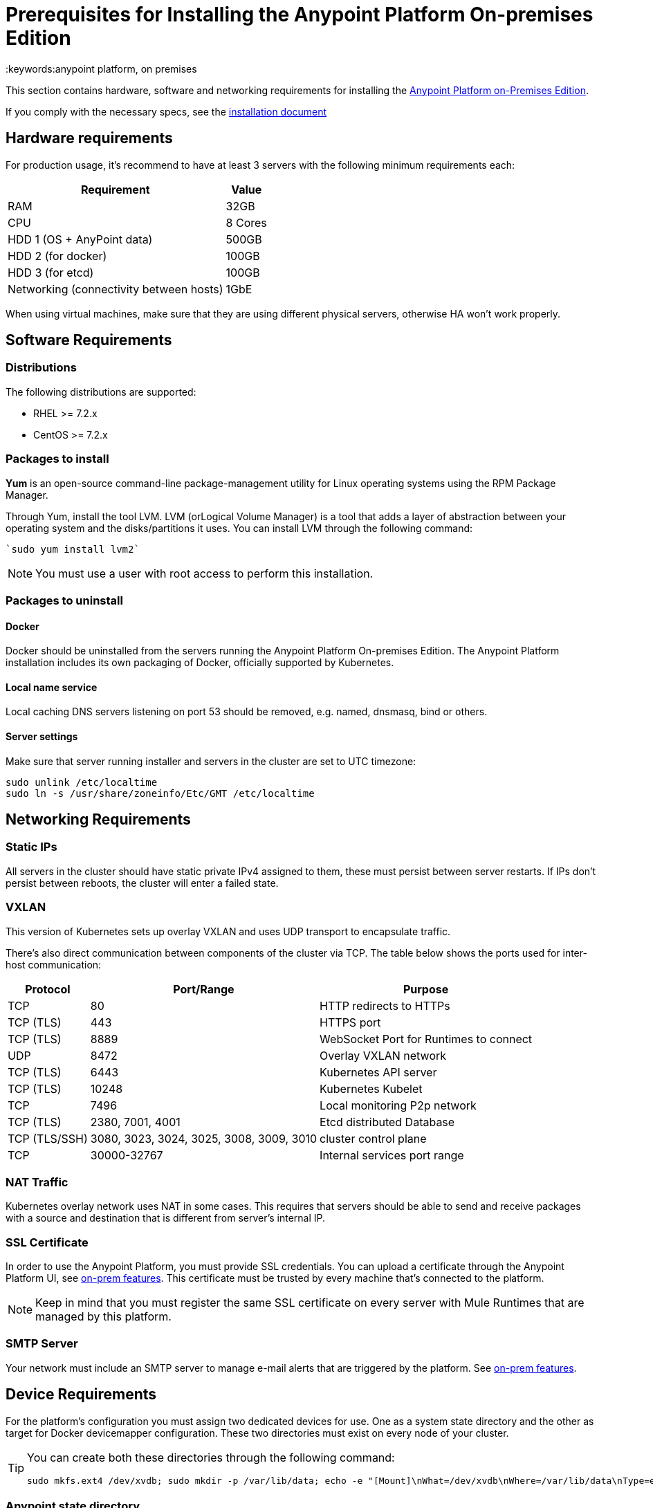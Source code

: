 = Prerequisites for Installing the Anypoint Platform On-premises Edition
:keywords:anypoint platform, on premises


This section contains hardware, software and networking requirements for installing the link:/anypoint-platform-on-premises/v/1.5.0/index[Anypoint Platform on-Premises Edition].

If you comply with the necessary specs, see the link:/anypoint-platform-on-premises/v/1.5.0/installing-anypoint-on-premises[installation document]


== Hardware requirements

For production usage, it’s recommend to have at least 3 servers with the following minimum requirements each:

[%header%autowidth.spread]
|===
| Requirement |Value
|RAM |32GB
|CPU |8 Cores
|HDD 1 (OS + AnyPoint data) |500GB
|HDD 2 (for docker) |100GB
|HDD 3 (for etcd) |100GB
|Networking (connectivity between hosts)  |1GbE
|===

When using virtual machines, make sure that they are using different physical servers, otherwise HA won’t work properly.

== Software Requirements

=== Distributions

The following distributions are supported:

* RHEL >= 7.2.x
* CentOS >= 7.2.x

=== Packages to install


*Yum* is an open-source command-line package-management utility for Linux operating systems using the RPM Package Manager.

Through Yum, install the tool LVM. LVM (orLogical Volume Manager) is a tool that adds a layer of abstraction between your operating system and the disks/partitions it uses. You can install LVM through the following command:

----
`sudo yum install lvm2`
----

[NOTE]
You must use a user with root access to perform this installation.

=== Packages to uninstall

==== Docker

Docker should be uninstalled from the servers running the Anypoint Platform On-premises Edition. The Anypoint Platform installation includes its own packaging of Docker, officially supported by Kubernetes.

==== Local name service

Local caching DNS servers listening on port 53 should be removed, e.g. named, dnsmasq, bind or others.


==== Server settings

Make sure that server running installer and servers in the cluster are set to UTC timezone:

----
sudo unlink /etc/localtime
sudo ln -s /usr/share/zoneinfo/Etc/GMT /etc/localtime
----

== Networking Requirements

=== Static IPs

All servers in the cluster should have static private IPv4 assigned to them, these must persist between server restarts. If IPs don’t persist between reboots, the cluster will enter a failed state.

=== VXLAN

This version of Kubernetes sets up overlay VXLAN and uses UDP transport to encapsulate traffic.

There’s also direct communication between components of the cluster via TCP. The table below shows the ports used for inter-host communication:

[%header%autowidth.spread]
|===
|Protocol |Port/Range |Purpose
|TCP |80 |HTTP redirects to HTTPs
|TCP (TLS) |443 |HTTPS port
|TCP (TLS) |8889 |WebSocket Port for Runtimes to connect
|UDP |8472 |Overlay VXLAN network
|TCP (TLS) |6443 |Kubernetes API server
|TCP (TLS) |10248 |Kubernetes Kubelet
|TCP  |7496 |Local monitoring P2p network
|TCP (TLS) |2380, 7001, 4001 |Etcd distributed Database
|TCP (TLS/SSH) |3080, 3023, 3024, 3025, 3008, 3009, 3010 |cluster control plane
|TCP |30000-32767 |Internal services port range
|===

=== NAT Traffic

Kubernetes overlay network uses NAT in some cases. This requires that servers should be able to send and receive packages with a source and destination that is different from server’s internal IP.

=== SSL Certificate

In order to use the Anypoint Platform, you must provide SSL credentials. You can upload a certificate through the Anypoint Platform UI, see link:/access-management/on-premises-features#security[on-prem features]. This certificate must be trusted by every machine that’s connected to the platform.

[NOTE]
Keep in mind that you must register the same SSL certificate on every server with Mule Runtimes that are managed by this platform.

=== SMTP Server

Your network must include an SMTP server to manage e-mail alerts that are triggered by the platform. See link:/access-management/on-premises-features#smtp[on-prem features].

== Device Requirements

For the platform’s configuration you must assign two dedicated devices for use. One as a system state directory and the other as target for Docker devicemapper configuration. These two directories must exist on every node of your cluster.

[TIP]
====
You can create both these directories through the following command:
----
sudo mkfs.ext4 /dev/xvdb; sudo mkdir -p /var/lib/data; echo -e "[Mount]\nWhat=/dev/xvdb\nWhere=/var/lib/data\nType=ext4\n[Install]\nWantedBy=local-fs.target" |sudo tee /etc/systemd/system/var-lib-data.mount; sudo systemctl start var-lib-data.mount
----
====

=== Anypoint state directory
This is the directory where persistent Anypoint Platform data is stored.

Unless specified, the system directory (`/var/lib/data` by default) is created on whatever device /var/lib is mounted on. This directory will be automatically formatted and prepared for use.

[TIP]
This directory can be changed by providing an unformatted device (i.e. /dev/sdb) during installation for use as a state directory.

[NOTE]
It’s recommended to have at least 100Gb sized device for the Anypoint state directory.



=== Docker devicemapper

This device provides to Docker’s devicemapper.

Unless specified, Docker configuration defaults to the use of devicemapper in loopback mode (using /dev/loopX devices) which is not recommended for production. To configure Docker to use a dedicated device for devicemapper storage driver, an unformatted device (or a partition) (i.e. /dev/sdc) can be provided during installation. This directory will be automatically configured and set up for use.

Unformatted devices potentially usable for system directory / devicemapper are automatically discovered by agents running on each node. Discovered devices are offered on a drop-down menu for configuration before the installation is started.

[NOTE]
It’s recommended to have at least 100Gb sized device for the devicemapper directory.


=== Disk for Etcd

In production mode, it's highly recommend that you reserve a separate disk for Etcd due to performance and reliability reasons.

Mount the disk into /var/lib/gravity/planet/etcd
And the installer will pick up config automatically
